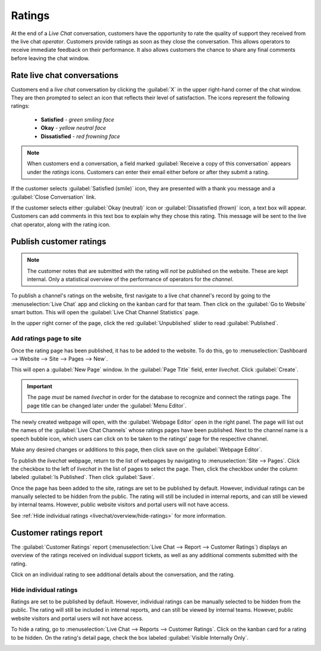 =======
Ratings
=======

At the end of a *Live Chat* conversation, customers have the opportunity to rate the quality of
support they received from the live chat *operator*. Customers provide ratings as soon as they close
the conversation. This allows operators to receive immediate feedback on their performance. It also
allows customers the chance to share any final comments before leaving the chat window.

Rate live chat conversations
============================

Customers end a *live chat* conversation by clicking the :guilabel:`X` in the upper right-hand
corner of the chat window. They are then prompted to select an icon that reflects their level of
satisfaction. The icons represent the following ratings:

 - **Satisfied** - *green smiling face*
 - **Okay** - *yellow neutral face*
 - **Dissatisfied** - *red frowning face*

.. image:: ratings/live-chat-ratings-faces.png
   :align: center
   :alt: View of the chat window from a user's side for Odoo Live Chat.

.. note::
  When customers end a conversation, a field marked :guilabel:`Receive a copy of this conversation`
  appears under the *ratings* icons. Customers can enter their email either before or after they
  submit a rating.

If the customer selects :guilabel:`Satisfied (smile)` icon, they are presented with a thank you
message and a :guilabel:`Close Conversation` link.

.. image:: ratings/live-chat-thank-you.png
   :align: center
   :alt: View of customer's live chat window with thank you message.

If the customer selects either :guilabel:`Okay (neutral)` icon or :guilabel:`Dissatisfied (frown)`
icon, a text box will appear. Customers can add comments in this text box to explain why they chose
this rating. This message will be sent to the live chat operator, along with the rating icon.

.. image:: ratings/live-chat-ratings-operator-window.png
   :align: center
   :alt: View of a chat window from an operator's window highlighting a rating for Odoo Live Chat.

Publish customer ratings
========================

.. note::
   The customer notes that are submitted with the rating will *not* be published on the website.
   These are kept internal. Only a statistical overview of the performance of operators for the
   *channel*.

To publish a channel's ratings on the website, first navigate to a live chat channel's record by
going to the :menuselection:`Live Chat` app and clicking on the kanban card for that team. Then
click on the :guilabel:`Go to Website` smart button. This will open the :guilabel:`Live Chat Channel
Statistics` page.

In the upper right corner of the page, click the red :guilabel:`Unpublished` slider to read
:guilabel:`Published`.

.. image:: ratings/live-chat-ratings-unpublished.png
   :align: center
   :alt: View of the published ratings on the portal for Odoo Live Chat.

Add ratings page to site
------------------------

Once the rating page has been published, it has to be added to the website. To do this, go to
:menuselection:`Dashboard --> Website --> Site --> Pages --> New`.

This will open a :guilabel:`New Page` window. In the :guilabel:`Page Title` field, enter `livechat`.
Click :guilabel:`Create`.

.. important::
   The page *must* be named `livechat` in order for the database to recognize and connect the
   ratings page. The page title can be changed later under the :guilabel:`Menu Editor`.

The newly created webpage will open, with the :guilabel:`Webpage Editor` open in the right panel.
The page will list out the names of the :guilabel:`Live Chat Channels` whose ratings pages have been
published. Next to the channel name is a speech bubble icon, which users can click on to be taken to
the ratings' page for the respective channel.

.. image:: ratings/live-chat-published-icon.png
   :align: center
   :alt: View of the webpage for Live Chat ratings emphasizing the channel icon.

Make any desired changes or additions to this page, then click save on the :guilabel:`Webpage
Editor`.

To publish the `livechat` webpage, return to the list of webpages by navigating to
:menuselection:`Site --> Pages`. Click the checkbox to the left of `livechat` in the list of pages
to select the page. Then, click the checkbox under the column labeled :guilabel:`Is Published`. Then
click :guilabel:`Save`.

.. image:: ratings/live-chat-is-published.png
   :align: center
   :alt: View of the list of pages for a website with the 'is published' box emphasized.

Once the page has been added to the site, ratings are set to be published by default. However,
individual ratings can be manually selected to be hidden from the public. The rating will still be
included in internal reports, and can still be viewed by internal teams. However, public website
visitors and portal users will not have access.

See :ref:`Hide individual ratings <livechat/overview/hide-ratings>` for more information.

Customer ratings report
=======================

The :guilabel:`Customer Ratings` report (:menuselection:`Live Chat --> Report --> Customer Ratings`)
displays an overview of the ratings received on individual support tickets, as well as any
additional comments submitted with the rating.

.. image:: ratings/live-chat-ratings-report.png
   :align: center
   :alt: View of the customer ratings report in Odoo Live Chat.

Click on an individual rating to see additional details about the conversation, and the rating.

.. _livechat/overview/hide-ratings:

Hide individual ratings
-----------------------

Ratings are set to be published by default. However, individual ratings can be manually selected to
be hidden from the public. The rating will still be included in internal reports, and can still be
viewed by internal teams. However, public website visitors and portal users will not have access.

To hide a rating, go to :menuselection:`Live Chat --> Reports --> Customer Ratings`. Click on the
kanban card for a rating to be hidden. On the rating's detail page, check the box labeled
:guilabel:`Visible Internally Only`.

.. image:: ratings/live-chat-ratings-visible-internally.png
   :align: center
   :alt: View of an individual rating's detail page with the visible internally setting checked.

.. seealso::
   - :doc:`/applications/websites/livechat`
   - :doc:`responses`
   - :doc:`/applications/websites/website`
